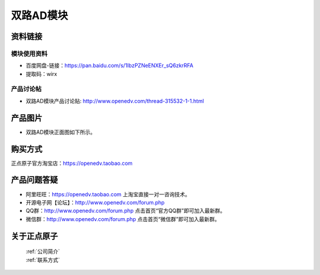 .. 正点原子产品资料汇总, created by 2020-03-19 正点原子-alientek 

双路AD模块
============================================


资料链接
------------

模块使用资料
^^^^^^^^^^

- 百度网盘-链接：https://pan.baidu.com/s/1IbzPZNeENXEr_sQ6zkrRFA 
- 提取码：wirx

  
产品讨论帖
^^^^^^^^^^

- 双路AD模块产品讨论贴: http://www.openedv.com/thread-315532-1-1.html

产品图片
--------


- 双路AD模块正面图如下所示。

.. _pic_major_ADzheng:

.. figure:: media/ADzheng.png




购买方式
-------- 

正点原子官方淘宝店：https://openedv.taobao.com 




产品问题答疑
------------

- 阿里旺旺：https://openedv.taobao.com 上淘宝直接一对一咨询技术。  
- 开源电子网【论坛】：http://www.openedv.com/forum.php 
- QQ群：http://www.openedv.com/forum.php   点击首页“官方QQ群”即可加入最新群。 
- 微信群：http://www.openedv.com/forum.php 点击首页“微信群”即可加入最新群。
  


关于正点原子  
-----------------

 | :ref:`公司简介` 
 | :ref:`联系方式`

